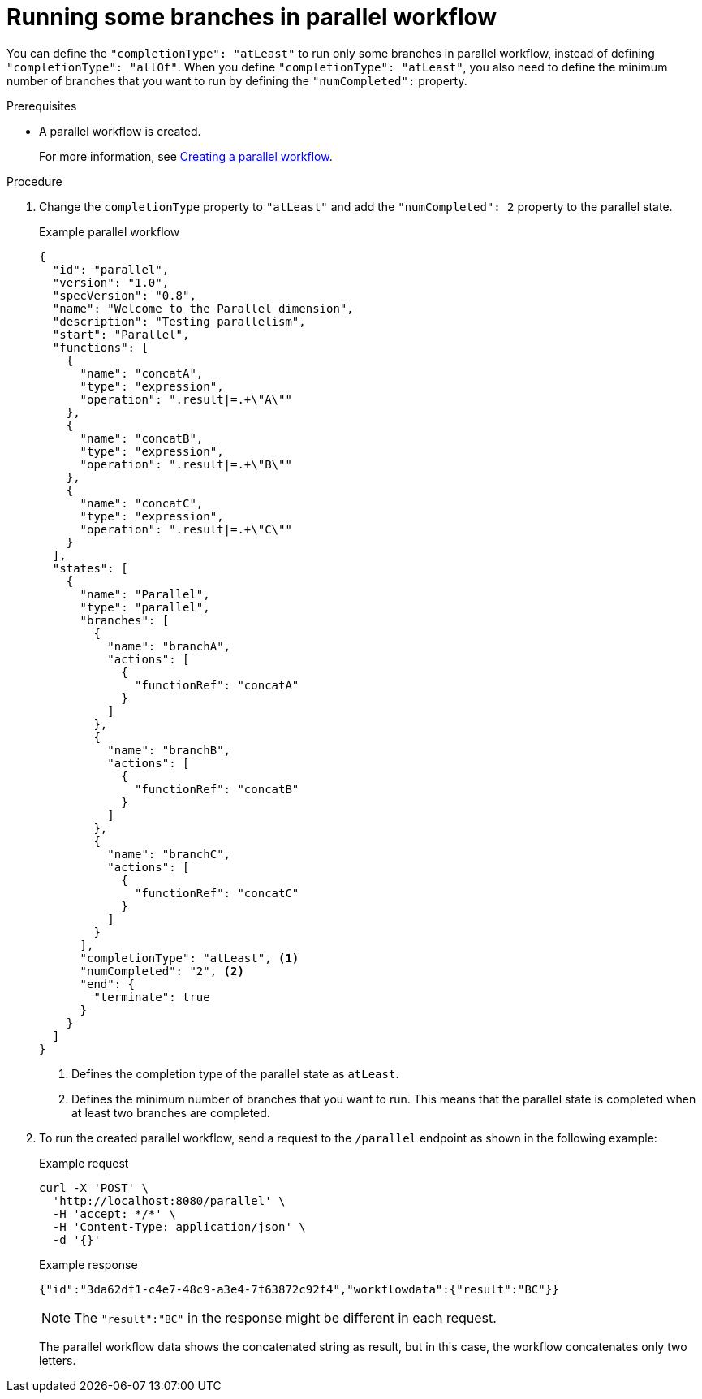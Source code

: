 :_content-type: PROCEDURE
:description: Running some branches in parallel workflow
:keywords: kogito, workflow, quarkus, serverless, parallelism, branches
:navtitle: Running some branches in parallel workflow
:compat-mode!:
// Metadata:
:page-aliases:

[id="proc-running-branches-in-parallel-workflow"]

= Running some branches in parallel workflow

You can define the `"completionType": "atLeast"` to run only some branches in parallel workflow, instead of defining `"completionType": "allOf"`. When you define `"completionType": "atLeast"`, you also need to define the minimum number of branches that you want to run by defining the `"numCompleted":` property.

.Prerequisites

* A parallel workflow is created.
+
For more information, see <<proc-parallel-creating-the-workflow, Creating a parallel workflow>>.

.Procedure
. Change the `completionType` property to `"atLeast"` and add the `"numCompleted": 2` property to the parallel state.
+
--
.Example parallel workflow
[source,json]
----
{
  "id": "parallel",
  "version": "1.0",
  "specVersion": "0.8",
  "name": "Welcome to the Parallel dimension",
  "description": "Testing parallelism",
  "start": "Parallel",
  "functions": [
    {
      "name": "concatA",
      "type": "expression",
      "operation": ".result|=.+\"A\""
    },
    {
      "name": "concatB",
      "type": "expression",
      "operation": ".result|=.+\"B\""
    },
    {
      "name": "concatC",
      "type": "expression",
      "operation": ".result|=.+\"C\""
    }
  ],
  "states": [
    {
      "name": "Parallel",
      "type": "parallel",
      "branches": [
        {
          "name": "branchA",
          "actions": [
            {
              "functionRef": "concatA"
            }
          ]
        },
        {
          "name": "branchB",
          "actions": [
            {
              "functionRef": "concatB"
            }
          ]
        },
        {
          "name": "branchC",
          "actions": [
            {
              "functionRef": "concatC"
            }
          ]
        }
      ],
      "completionType": "atLeast", <1>
      "numCompleted": "2", <2>
      "end": {
        "terminate": true
      }
    }
  ]
}
----
<1> Defines the completion type of the parallel state as `atLeast`.
<2> Defines the minimum number of branches that you want to run. This means that the parallel state is completed when at least two branches are completed.
--

. To run the created parallel workflow, send a request to the `/parallel` endpoint as shown in the following example:
+
--
.Example request
[source,shell]
----
curl -X 'POST' \
  'http://localhost:8080/parallel' \
  -H 'accept: */*' \
  -H 'Content-Type: application/json' \
  -d '{}'
----

.Example response
[source,shell]
----
{"id":"3da62df1-c4e7-48c9-a3e4-7f63872c92f4","workflowdata":{"result":"BC"}}
----

[NOTE]
====
The `"result":"BC"` in the response might be different in each request.
====

The parallel workflow data shows the concatenated string as result, but in this case, the workflow concatenates only two letters.
--

